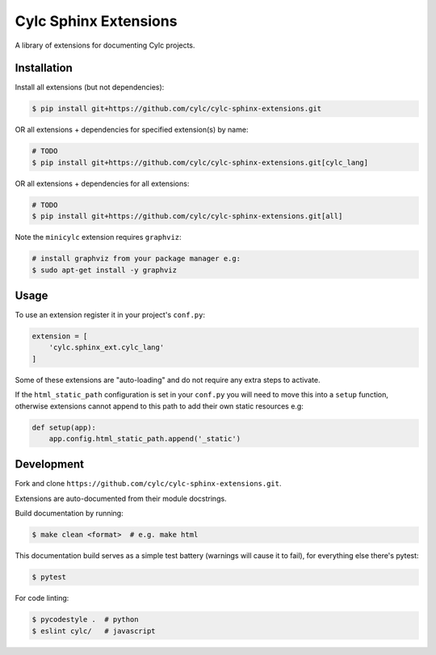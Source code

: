 Cylc Sphinx Extensions
======================

A library of extensions for documenting Cylc projects.


Installation
------------

Install all extensions (but not dependencies):

.. code-block:: console

   $ pip install git+https://github.com/cylc/cylc-sphinx-extensions.git

OR all extensions + dependencies for specified extension(s) by name:

.. code-block:: console

   # TODO
   $ pip install git+https://github.com/cylc/cylc-sphinx-extensions.git[cylc_lang]

OR all extensions + dependencies for all extensions:

.. code-block:: console

   # TODO
   $ pip install git+https://github.com/cylc/cylc-sphinx-extensions.git[all]

Note the ``minicylc`` extension requires ``graphviz``:

.. code-block:: console

   # install graphviz from your package manager e.g:
   $ sudo apt-get install -y graphviz


Usage
-----

To use an extension register it in your project's ``conf.py``:

.. code-block:: python

   extension = [
       'cylc.sphinx_ext.cylc_lang'
   ]

Some of these extensions are "auto-loading" and do not require any extra steps
to activate.

If the ``html_static_path`` configuration is set in your ``conf.py`` you will
need to move this into a ``setup`` function, otherwise extensions cannot append
to this path to add their own static resources e.g:

.. code-block:: python

   def setup(app):
       app.config.html_static_path.append('_static')


Development
-----------

Fork and clone ``https://github.com/cylc/cylc-sphinx-extensions.git``.

Extensions are auto-documented from their module docstrings.

Build documentation by running:

.. code-block:: sub

   $ make clean <format>  # e.g. make html

This documentation build serves as a simple test battery (warnings will cause
it to fail), for everything else there's pytest:

.. code-block:: console

   $ pytest

For code linting:

.. code-block:: console

   $ pycodestyle .  # python
   $ eslint cylc/   # javascript
